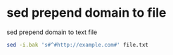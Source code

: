 #+STARTUP: showall
* sed prepend domain to file

sed prepend domain to text file

#+begin_src sh
sed -i.bak 's#^#http://example.com#' file.txt
#+end_src
